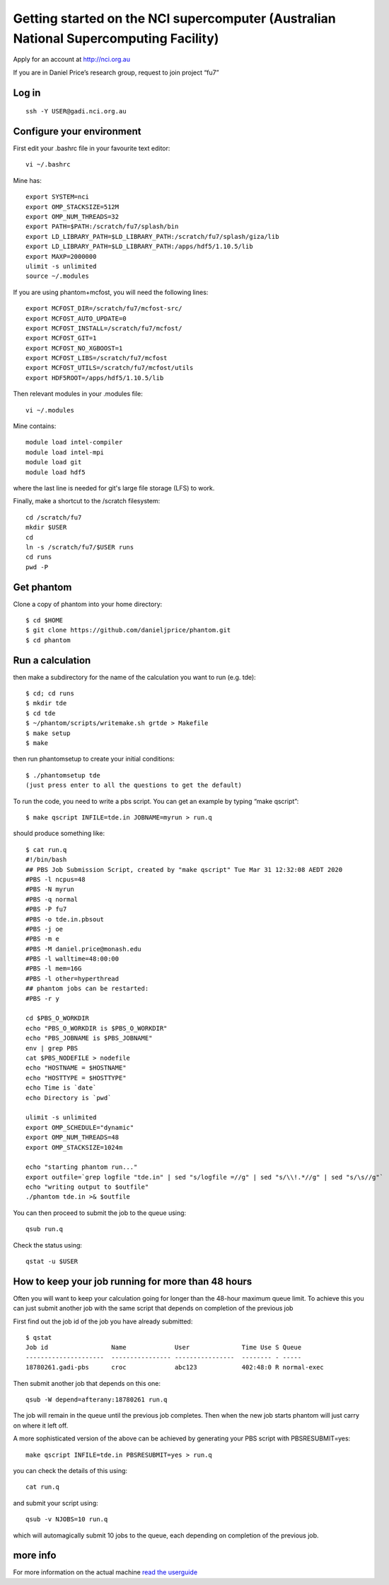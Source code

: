 Getting started on the NCI supercomputer (Australian National Supercomputing Facility)
======================================================================================

Apply for an account at http://nci.org.au

If you are in Daniel Price’s research group, request to join project “fu7”

Log in
-------

::

   ssh -Y USER@gadi.nci.org.au

Configure your environment
------------------

First edit your .bashrc file in your favourite text editor::

   vi ~/.bashrc

Mine has::

   export SYSTEM=nci
   export OMP_STACKSIZE=512M
   export OMP_NUM_THREADS=32
   export PATH=$PATH:/scratch/fu7/splash/bin
   export LD_LIBRARY_PATH=$LD_LIBRARY_PATH:/scratch/fu7/splash/giza/lib
   export LD_LIBRARY_PATH=$LD_LIBRARY_PATH:/apps/hdf5/1.10.5/lib
   export MAXP=2000000
   ulimit -s unlimited
   source ~/.modules

If you are using phantom+mcfost, you will need the following lines::

   export MCFOST_DIR=/scratch/fu7/mcfost-src/
   export MCFOST_AUTO_UPDATE=0
   export MCFOST_INSTALL=/scratch/fu7/mcfost/
   export MCFOST_GIT=1
   export MCFOST_NO_XGBOOST=1
   export MCFOST_LIBS=/scratch/fu7/mcfost
   export MCFOST_UTILS=/scratch/fu7/mcfost/utils
   export HDF5ROOT=/apps/hdf5/1.10.5/lib

Then relevant modules in your .modules file::

   vi ~/.modules

Mine contains::

   module load intel-compiler
   module load intel-mpi
   module load git
   module load hdf5

where the last line is needed for git's large file storage (LFS) to work.

Finally, make a shortcut to the /scratch filesystem::

   cd /scratch/fu7
   mkdir $USER
   cd
   ln -s /scratch/fu7/$USER runs
   cd runs
   pwd -P

Get phantom
-----------

Clone a copy of phantom into your home directory::

   $ cd $HOME
   $ git clone https://github.com/danieljprice/phantom.git
   $ cd phantom

Run a calculation
------------------

then make a subdirectory for the name of the calculation you want to run
(e.g. tde)::

   $ cd; cd runs
   $ mkdir tde
   $ cd tde
   $ ~/phantom/scripts/writemake.sh grtde > Makefile
   $ make setup
   $ make

then run phantomsetup to create your initial conditions::

   $ ./phantomsetup tde
   (just press enter to all the questions to get the default)

To run the code, you need to write a pbs script. You can get an
example by typing “make qscript”::

   $ make qscript INFILE=tde.in JOBNAME=myrun > run.q

should produce something like::

  $ cat run.q
  #!/bin/bash
  ## PBS Job Submission Script, created by "make qscript" Tue Mar 31 12:32:08 AEDT 2020
  #PBS -l ncpus=48
  #PBS -N myrun
  #PBS -q normal
  #PBS -P fu7
  #PBS -o tde.in.pbsout
  #PBS -j oe
  #PBS -m e
  #PBS -M daniel.price@monash.edu
  #PBS -l walltime=48:00:00
  #PBS -l mem=16G
  #PBS -l other=hyperthread
  ## phantom jobs can be restarted:
  #PBS -r y

  cd $PBS_O_WORKDIR
  echo "PBS_O_WORKDIR is $PBS_O_WORKDIR"
  echo "PBS_JOBNAME is $PBS_JOBNAME"
  env | grep PBS
  cat $PBS_NODEFILE > nodefile
  echo "HOSTNAME = $HOSTNAME"
  echo "HOSTTYPE = $HOSTTYPE"
  echo Time is `date`
  echo Directory is `pwd`

  ulimit -s unlimited
  export OMP_SCHEDULE="dynamic"
  export OMP_NUM_THREADS=48
  export OMP_STACKSIZE=1024m

  echo "starting phantom run..."
  export outfile=`grep logfile "tde.in" | sed "s/logfile =//g" | sed "s/\\!.*//g" | sed "s/\s//g"`
  echo "writing output to $outfile"
  ./phantom tde.in >& $outfile

You can then proceed to submit the job to the queue using::

  qsub run.q

Check the status using::

  qstat -u $USER

How to keep your job running for more than 48 hours
---------------------------------------------------

Often you will want to keep your calculation going for longer than the 48-hour maximum queue limit. 
To achieve this you can just submit another job with the same script
that depends on completion of the previous job

First find out the job id of the job you have already submitted::

  $ qstat
  Job id                 Name             User              Time Use S Queue
  ---------------------  ---------------- ----------------  -------- - -----
  18780261.gadi-pbs      croc             abc123            402:48:0 R normal-exec   
  
Then submit another job that depends on this one::

   qsub -W depend=afterany:18780261 run.q

The job will remain in the queue until the previous job completes. Then
when the new job starts phantom will just carry on where it left off.

A more sophisticated version of the above can be achieved by generating your 
PBS script with PBSRESUBMIT=yes::

  make qscript INFILE=tde.in PBSRESUBMIT=yes > run.q
  
you can check the details of this using::

  cat run.q
  
and submit your script using::

  qsub -v NJOBS=10 run.q
  
which will automagically submit 10 jobs to the queue, each depending on completion of the previous job.

more info
---------

For more information on the actual machine `read the
userguide <https://opus.nci.org.au/display/Help/Preparing+for+Gadi>`__
